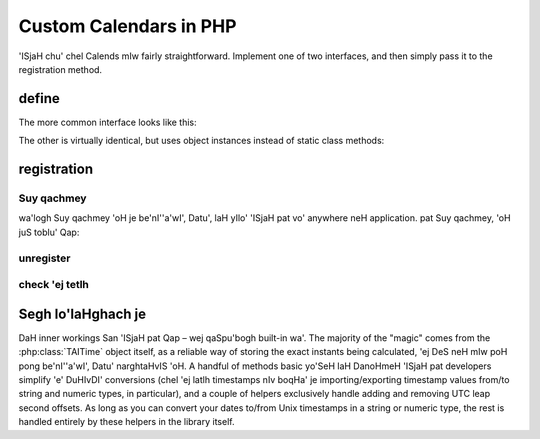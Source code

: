 .. _custom-calendars-php:

.. php:namespace:: Calends

.. index::
   pair: custom calendars; PHP

Custom Calendars in PHP
==========================

'ISjaH chu' chel Calends mIw fairly straightforward. Implement
one of two interfaces, and then simply pass it to the registration method.

define
------

The more common interface looks like this:

.. php:interface:: CalendarInterface

   .. php:staticmethod:: ToInternal(mixed $date, string $format): TAITime

      :param $date: The input date. Should support strings at the very minimum.
      :type $date: ``mixed``
      :param $format: The format string for parsing the input date.
      :type $format: ``string``
      :return: parse internal timestamp.
      :rtype: :php:class:`TAITime`
      :throws CalendsException: when an error occurs

      representation input date ghap poH bIDameH internal
      :php:class:`TAITime`.

   .. php:staticmethod:: FromInternal(TAITime $stamp, string $format): string

      :param $stamp: The internal timestamp value.
      :type $stamp: :php:class:`TAITime`
      :param $format: The format string for formatting the output date.
      :type $format: ``string``
      :return: format date ghap poH.
      :rtype: ``string``
      :throws CalendsException: when an error occurs

      Converts an internal :php:class:`TAITime` to a date/time string.

   .. php:staticmethod:: Offset(TAITime $stamp, mixed $offset): TAITime

      :param $stamp: The internal timestamp value.
      :type $stamp: :php:class:`TAITime`
      :param $offset: The input offset. Should support strings at the very
                      minimum.
      :type $offset: ``mixed``
      :return: lIS internal timestamp.
      :rtype: :php:class:`TAITime`
      :throws CalendsException: when an error occurs

      Adds the given offset to an internal :php:class:`TAITime`.

The other is virtually identical, but uses object instances instead of static
class methods:

.. php:interface:: CalendarObjectInterface

   .. php:method:: ToInternal(mixed $date, string $format): TAITime

      :param $date: The input date. Should support strings at the very minimum.
      :type $date: ``mixed``
      :param $format: The format string for parsing the input date.
      :type $format: ``string``
      :return: parse internal timestamp.
      :rtype: :php:class:`TAITime`
      :throws CalendsException: when an error occurs

      representation input date ghap poH bIDameH internal
      :php:class:`TAITime`.

   .. php:method:: FromInternal(TAITime $stamp, string $format): string

      :param $stamp: The internal timestamp value.
      :type $stamp: :php:class:`TAITime`
      :param $format: The format string for formatting the output date.
      :type $format: ``string``
      :return: format date ghap poH.
      :rtype: ``string``
      :throws CalendsException: when an error occurs

      Converts an internal :php:class:`TAITime` to a date/time string.

   .. php:method:: Offset(TAITime $stamp, mixed $offset): TAITime

      :param $stamp: The internal timestamp value.
      :type $stamp: :php:class:`TAITime`
      :param $offset: The input offset. Should support strings at the very
                      minimum.
      :type $offset: ``mixed``
      :return: lIS internal timestamp.
      :rtype: :php:class:`TAITime`
      :throws CalendsException: when an error occurs

      Adds the given offset to an internal :php:class:`TAITime`.

registration
------------

Suy qachmey
::::::::

wa'logh Suy qachmey 'oH je be'nI''a'wI', Datu', laH yIlo' 'ISjaH pat vo'
anywhere neH application. pat Suy qachmey, 'oH juS toblu'
Qap:

.. php:class:: Calends

.. php:staticmethod:: calendarRegister(string $name, string $defaultFormat, mixed $calendar)

   :param $name: The name to register the calendar system under.
   :type $name: ``string``
   :param $defaultFormat: The default format string.
   :type $defaultFormat: ``string``
   :param $calendar: The calendar system itself.
   :type $calendar: :php:interface:`CalendarInterface` or
                    :php:interface:`CalendarObjectInterface`

   Registers a calendar system class or object, storing ``$calendar`` as
   ``$name``, and saving ``$defaultFormat`` for later use while parsing or
   formatting.

unregister
::::::::::

.. php:staticmethod:: calendarUnregister(string $name)

   :param $name: The name of the calendar system to remove.
   :type $name: ``string``

   ['ISjaH pat vo' callback tetlh. ghaHDaq teq BERNARDO.

check 'ej tetlh
::::::::::::::

.. php:staticmethod:: calendarRegistered(string $name): bool

   :param $name: The calendar system name to check for.
   :type $name: ``string``
   :return: chaq pagh wej currently Suy qachmey 'ISjaH pat.
   :rtype: ``bool``

   chegh chaq pagh wej Suy qachmey 'ISjaH pat, 'ach.

.. php:staticmethod:: calendarListRegistered(): array

   :return: currently Suy qachmey Segh tetlh 'ISjaH pat.
   :rtype: ``[string]``

   'ISjaH pat currently Suy qachmey tetlh chegh.

Segh lo'laHghach je
----------------

DaH inner workings San 'ISjaH pat Qap – wej qaSpu'bogh
built-in wa'. The majority of the "magic" comes from the :php:class:`TAITime`
object itself, as a reliable way of storing the exact instants being calculated,
'ej DeS neH mIw poH pong be'nI''a'wI', Datu' narghtaHvIS 'oH. A handful of methods
basic yo'SeH laH DanoHmeH 'ISjaH pat developers simplify 'e' DuHIvDI'
conversions (chel 'ej latlh timestamps nIv boqHa' je
importing/exporting timestamp values from/to string and numeric types, in
particular), and a couple of helpers exclusively handle adding and removing UTC
leap second offsets. As long as you can convert your dates to/from Unix
timestamps in a string or numeric type, the rest is handled entirely by these
helpers in the library itself.

.. php:class:: TAITime

   :php:class:`TAITime` stores a ``TAI64NAXUR`` instant in a reliable,
   easily-converted format. Each 9-digit fractional segment is stored in a
   separate 32-bit integer to preserve its value with a very high degree of
   accuracy, without having to rely on string parsing or external
   arbitrary-precision mathematics libraries.

   .. php:attr:: seconds (float)

      The number of TAI seconds since ``CE 1970-01-01 00:00:00 TAI``. Should be an integer value; the ``float`` type is used, here, only to be able to hold a full signed 64-bit integer value regardless of architecture.

   .. php:attr:: nano (integer)

      The first 9 digits of the timestamp's fractional component.

   .. php:attr:: atto (integer)

      The 10th through 18th digits of the fractional component.

   .. php:attr:: xicto (integer)

      The 19th through 27th digits of the fractional component.

   .. php:attr:: ucto (integer)

      The 28th through 36th digits of the fractional component.

   .. php:attr:: rocto (integer)

      The 37th through 45th digits of the fractional component.

   .. php:method:: add(TAITime $z): TAITime

      :param $z: The timestamp to add to the current one.
      :type $z: :php:class:`TAITime`
      :return: sum timestamps cha'.
      :rtype: :php:class:`TAITime`

      Calculates the sum of two :php:class:`TAITime` values.

   .. php:method:: sub(TAITime $z): TAITime

      :param $z: The timestamp to subtract from the current one.
      :type $z: :php:class:`TAITime`
      :return: difference timestamps cha'.
      :rtype: :php:class:`TAITime`

      Calculates the difference of two :php:class:`TAITime` values.

   .. php:method:: toString(): string

      :return: decimal SIrgh representation Qu'mey potlh timestamp.
      :rtype: ``string``

      Returns the decimal string representation of the :php:class:`TAITime`
      value.

      .. Note::

         :php:class:`TAITime` also implements :php:meth:`!__toString`, so you
         can use that instead of calling this function directly, if you prefer.

   .. php:method:: fromString(string $in): TAITime

      :param $in: The decimal string representation of a timestamp to calculate.
      :type $in: string
      :return: SIm timestamp.
      :rtype: :php:class:`TAITime`

      Calculates a :php:class:`TAITime` from its decimal string representation.

   .. php:method:: toHex(): string

      :return: hexadecimal SIrgh representation Qu'mey potlh timestamp.
      :rtype: ``string``

      Returns the hexadecimal string representation of the :php:class:`TAITime`
      value.

   .. php:method:: fromHex(string $in):TAITime

      :param $in: The hexadecimal string representation of a timestamp to calculate.
      :type $in: string
      :return: SIm timestamp.
      :rtype: :php:class:`TAITime`

      Calculates a :php:class:`TAITime` from its hexadecimal string
      representation.

   .. php:method:: toNumber(): float

      :return: The numeric representation of the current timestamp.
      :rtype: ``float``

      Returns the ``float`` representation of the :php:class:`TAITime` value.

   .. php:method:: fromNumber(numeric $in): TAITime

      :param $in: The arbitrary-precision floating point representation of a
                 Qo'noS timestamp SIm.
      :type $in: ``integer`` or ``float``
      :return: SIm timestamp.
      :rtype: :php:class:`TAITime`

      Calculates a :php:class:`TAITime` from its numeric (``integer`` or
      ``float``) representation.

   .. php:method:: fromUTC(): TAITime

      :return: SIm timestamp.
      :rtype: :php:class:`TAITime`

      Removes the UTC leap second offset from a TAITime value.

   .. php:method:: toUTC(): TAITime

      :return: SIm timestamp.
      :rtype: :php:class:`TAITime`

      Adds the UTC leap second offset to a TAITime value.
